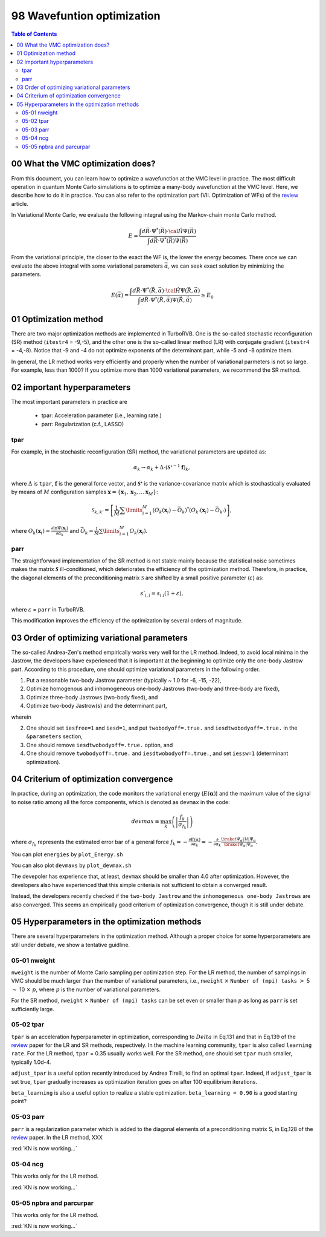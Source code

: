 .. TurboRVB_manual documentation master file, created by
   sphinx-quickstart on Thu Jan 24 00:11:17 2019.
   You can adapt this file completely to your liking, but it should at least
   contain the root `toctree` directive.

.. _turborvbtutorial_98:

98 Wavefuntion optimization
======================================================

.. contents:: Table of Contents
   :depth: 2
   
.. _turborvbtutorial_98_00:

00 What the VMC optimization does?
--------------------------------------------------------------------
.. _review: https://doi.org/10.1063/5.0005037

From this document, you can learn how to optimize a wavefunction at the VMC level in practice. The most difficult operation in quantum Monte Carlo simulations is to optimize a many-body wavefunction at the VMC level. Here, we describe how to do it in practice. You can also refer to the optimization part (VII. Optimization of WFs) of the review_ article.

In Variational Monte Carlo, we evaluate the following integral using the Markov-chain monte Carlo method.

.. math::

    E = \cfrac{\int d \vec{R} \cdot \Psi^{*} \left( \vec{R} \right) \cdot \hat{\cal{H}} \Psi \left( \vec{R} \right)}{\int d \vec{R} \cdot \Psi^{*} \left( \vec{R} \right) \Psi \left( \vec{R} \right)}

From the variational principle, the closer to the exact the WF is, the lower the energy becomes.
There once we can evaluate the above integral with some variational parameters :math:`\vec{\alpha}`, we can seek exact solution by minimizing the parameters.

.. math::

    E\left(\vec{\alpha}\right) = \cfrac{\int d \vec{R} \cdot \Psi^{*} \left( \vec{R}, \vec{\alpha} \right) \cdot \hat{\cal{H}} \Psi \left( \vec{R}, \vec{\alpha} \right)}{\int d \vec{R} \cdot \Psi^{*} \left( \vec{R}, \vec{\alpha} \right) \Psi \left( \vec{R}, \vec{\alpha} \right)} \ge E_0

.. _turborvbtutorial_98_01:

01 Optimization method
--------------------------------------------------------------------
There are two major optimization methods are implemented in TurboRVB.
One is the so-called stochastic reconfiguration (SR) method (``itestr4`` = -9,-5),
and the other one is the so-called linear method (LR) with conjugate gradient (``itestr4`` = -4,-8). Notice that -9 and -4 do not optimize exponents of the determinant part, while -5 and -8 optimize them.

In general, the LR method works very efficiently and properly when the number of variational parmeters is not so large. For example, less than 1000? If you optimize more than 1000 variational parameters, we recommend the SR method.


02 important hyperparameters
--------------------------------------------------------------------

The most important parameters in practice are

 - tpar: Acceleration parameter (i.e., learning rate.)
 - parr: Regularization (c.f., LASSO)


tpar
^^^^^^^^^^^^

For example, in the stochastic reconfiguration (SR) method, the variational parameters 
are updated as:

.. math::

    {\alpha _k} \to {\alpha _k} + \Delta  \cdot {\left( {{{{\boldsymbol{\mathcal{S'}}}}^{ - 1}}{\mathbf{f}}} \right)_k},
    
    
where :math:`\Delta` is ``tpar``, :math:`{\mathbf{f}}` is the general force vector, and :math:`{\boldsymbol{\mathcal{S'}}}` is
the variance-covariance matrix which is stochastically evaluated by means of :math:`M` configuration samples :math:`{\mathbf{x}} = \left\{ {{{\mathbf{x}}_1},{{\mathbf{x}}_2}, \ldots {{\mathbf{x}}_M}} \right\}`:

.. math::

    {{\mathcal{S}}_{k,k'}} = \left[ {\frac{1}{M}\sum\limits_{i = 1}^M {\left( {{O_k}\left( {{{\mathbf{x}}_i}} \right) - {{\bar O}_k}} \right) ^ * \left( {{O_{k'}}\left( {{{\mathbf{x}}_i}} \right) - {{\bar O}_{k'}}} \right)} } \right],

where :math:`{O_k}\left( {{{\mathbf{x}}_i}} \right) = \frac{{\partial \ln \Psi \left( {{{\mathbf{x}}_i}} \right)}}{{\partial {\alpha _k}}}` and :math:`{{\bar O}_k} = \frac{1}{M}\sum\limits_{i = 1}^M {{O_k}\left( {{{\mathbf{x}}_i}} \right)}`.
    

parr
^^^^^^^^^^^^

The straightforward implementation of the SR method is not stable mainly because the statistical noise sometimes makes the matrix :math:`{\boldsymbol{\mathcal{S}}}` ill-conditioned,
which deteriorates the efficiency of the optimization method. Therefore, in practice, the diagonal elements of the  preconditioning matrix :math:`{\mathcal{S}}` are shifted by a small positive parameter (:math:`\varepsilon`) as:

.. math::
    
    {s'_{i,i}} = {s_{i.i}}(1 + \varepsilon ),

where :math:`\varepsilon` = ``parr`` in TurboRVB.

This modification improves the efficiency of the optimization by  several orders of magnitude.

.. _turborvbtutorial_98_03:

03 Order of optimizing variational parameters
--------------------------------------------------------------------

The so-called Andrea-Zen's method empirically works very well for the LR method.
Indeed, to avoid local minima in the Jastrow, the developers have experienced that it is important at the beginning to optimize only the one-body Jastrow part.
According to this procedure, one should optimize variational parameters in the following order.

1. Put a reasonable two-body Jastrow parameter (typically ~ 1.0 for -6, -15, -22),
2. Optimize homogenous and inhomogeneous one-body Jastrows (two-body and three-body are fixed),
3. Optimize three-body Jastrows (two-body fixed), and
4. Optimize two-body Jastrow(s) and the determinant part,

wherein

2. One should set ``iesfree=1`` and ``iesd=1``, and put ``twobodyoff=.true.`` and ``iesdtwobodyoff=.true.`` in the ``&parameters`` section, 
3. One should remove ``iesdtwobodyoff=.true.`` option, and
4. One should remove ``twobodyoff=.true.`` and ``iesdtwobodyoff=.true.``, and set ``iessw=1`` (determinant optimization).


.. _turborvbtutorial_98_04:

04 Criterium of optimization convergence
--------------------------------------------------------------------

In practice, during an optimization, the code monitors the variational energy (:math:`E\left( \boldsymbol{\alpha} \right)`) and the maximum value of the signal to noise ratio among all  the force components, which is denoted as ``devmax``  in the code:

.. math::

    devmax \equiv \max_k \left( {\left| {\frac{{{f_k}}}{{{\sigma _{{f_k}}}}}} \right|} \right)

where :math:`{\sigma _{{f_k}}}` represents the estimated error bar of a general force :math:`{f_k} =- \frac{{\partial E\left( \alpha  \right)}}{{\partial {\alpha _k}}} =  - \frac{\partial }{{\partial {\alpha _k}}}\frac{{\braket{{\Psi _\alpha }|\hat {\mathcal{H}}|{\Psi _\alpha }}}}{{\braket{{\Psi _\alpha }|{\Psi _\alpha }}}}`. 

You can plot ``energies`` by ``plot_Energy.sh``

.. image:: energy.png
   :scale: 50%
   :align: center

You can also plot ``devmaxs`` by ``plot_devmax.sh``

.. image:: devmax.png
   :scale: 50%
   :align: center
   
The devepoler has experience that, at least, ``devmax`` should be smaller 
than 4.0 after optimization. However, the developers also have experienced 
that this simple criteria is not sufficient to obtain a converged result.

Instead, the developers recently checked if the ``two-body Jastrow`` and the ``inhomogeneous one-body Jastrows`` are also converged.
This seems an empirically good criterium of optimization convergence,
though it is still under debate.


.. _turborvbtutorial_98_05:

05 Hyperparameters in the optimization methods
--------------------------------------------------------------------
There are several hyperparameters in the optimization method.
Although a proper choice for some hyperparameters are still under debate,
we show a tentative guidline.


.. _turborvbtutorial_98_05_01:

05-01 nweight
^^^^^^^^^^^^^^^^^^^^^^^^^^^^^^^^^^^^
``nweight`` is the number of Monte Carlo sampling per optimization step.
For the LR method, the number of samplings in VMC should be much larger than the number of variational parameters, i.e., ``nweight`` :math:`\times` ``Number of (mpi) tasks`` :math:`>` 5 :math:`\sim` 10 :math:`\times` :math:`p`, where :math:`p` is the number of variational parameters.

For the SR method, ``nweight`` :math:`\times` ``Number of (mpi) tasks`` can be set even or smaller than :math:`p` as long as ``parr`` is set sufficiently large.

.. _turborvbtutorial_98_05_02:

05-02 tpar
^^^^^^^^^^^^^^^^^^^^^^^^^^^^^^^^^^^^
``tpar`` is an acceleration hyperparameter in optimization, corresponding to :math:`Delta` in Eq.131 and that in Eq.139 of the review_ paper for the LR and SR methods, respectively. In the machine learning community, ``tpar`` is also called ``learning rate``.
For the LR method, ``tpar`` = 0.35 usually works well.
For the SR method, one should set ``tpar`` much smaller, typically 1.0d-4.

``adjust_tpar`` is a useful option recently introduced by Andrea Tirelli, to find an optimal ``tpar``. Indeed, if ``adjust_tpar`` is set true, ``tpar`` gradually increases as optimization iteration goes on after 100 equilibrium iterations.

``beta_learning`` is also a useful option to realize a stable optimization. ``beta_learning = 0.90`` is a good starting point?

.. _turborvbtutorial_98_05_03:

05-03 parr
^^^^^^^^^^^^^^^^^^^^^^^^^^^^^^^^^^^^
``parr`` is a regularization parameter which is added to the diagonal elements of a preconditioning matrix S, in Eq.128 of the review_ paper.
In the LR method, XXX

:red:`KN is now working...`

.. _turborvbtutorial_98_05_04:

05-04 ncg
^^^^^^^^^^^^^^^^^^^^^^^^^^^^^^^^^^^^
This works only for the LR method. 

:red:`KN is now working...`

.. _turborvbtutorial_98_05_05:

05-05 npbra and parcurpar
^^^^^^^^^^^^^^^^^^^^^^^^^^^^^^^^^^^^
This works only for the LR method.

:red:`KN is now working...`